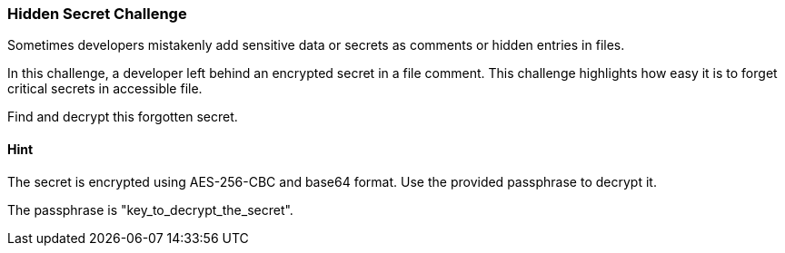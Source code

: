 === Hidden Secret Challenge

Sometimes developers mistakenly add sensitive data or secrets as comments or hidden entries in files.

In this challenge, a developer left behind an encrypted secret in a file comment. This challenge highlights how easy it is to forget critical secrets in accessible file.

Find and decrypt this forgotten secret.

==== Hint
The secret is encrypted using AES-256-CBC and base64 format. Use the provided passphrase to decrypt it.

The passphrase is "key_to_decrypt_the_secret".
